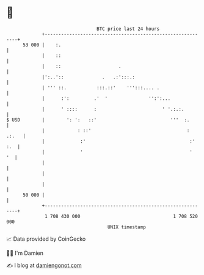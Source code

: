 * 👋

#+begin_example
                                    BTC price last 24 hours                    
                +------------------------------------------------------------+ 
         53 000 |    :.                                                      | 
                |    ::                                                      | 
                |    ::                     .                                | 
                |':..'::              .   .:':::.:                           | 
                | ''' ::.           :::.::'    ''':::.... .                  | 
                |      :':         .'  '               '':':...              | 
                |      ' ::::      :                        ' '.:.:.         | 
   $ USD        |        ': ':   ::'                           '''  :.       | 
                |            : ::'                                   : .:.   | 
                |             :'                                      :' :.  | 
                |             '                                       '   '  | 
                |                                                            | 
                |                                                            | 
                |                                                            | 
         50 000 |                                                            | 
                +------------------------------------------------------------+ 
                 1 708 430 000                                  1 708 520 000  
                                        UNIX timestamp                         
#+end_example
📈 Data provided by CoinGecko

🧑‍💻 I'm Damien

✍️ I blog at [[https://www.damiengonot.com][damiengonot.com]]
